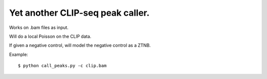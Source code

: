 Yet another CLIP-seq peak caller.
=========

Works on .bam files as input.

Will do a local Poisson on the CLIP data.

If given a negative control, will model the negative control as a ZTNB.

Example: :: 

	$ python call_peaks.py -c clip.bam

